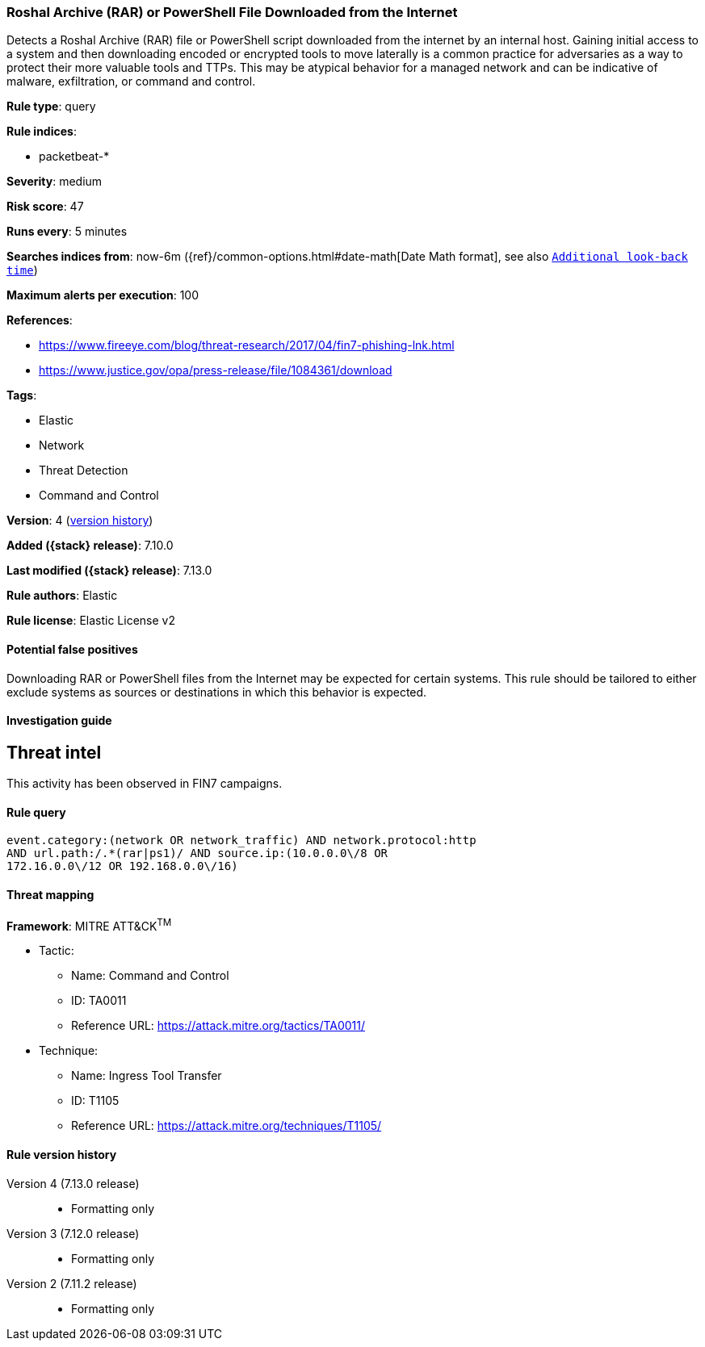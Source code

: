 [[roshal-archive-rar-or-powershell-file-downloaded-from-the-internet]]
=== Roshal Archive (RAR) or PowerShell File Downloaded from the Internet

Detects a Roshal Archive (RAR) file or PowerShell script downloaded from the internet by an internal host. Gaining initial access to a system and then downloading encoded or encrypted tools to move laterally is a common practice for adversaries as a way to protect their more valuable tools and TTPs. This may be atypical behavior for a managed network and can be indicative of malware, exfiltration, or command and control.

*Rule type*: query

*Rule indices*:

* packetbeat-*

*Severity*: medium

*Risk score*: 47

*Runs every*: 5 minutes

*Searches indices from*: now-6m ({ref}/common-options.html#date-math[Date Math format], see also <<rule-schedule, `Additional look-back time`>>)

*Maximum alerts per execution*: 100

*References*:

* https://www.fireeye.com/blog/threat-research/2017/04/fin7-phishing-lnk.html
* https://www.justice.gov/opa/press-release/file/1084361/download

*Tags*:

* Elastic
* Network
* Threat Detection
* Command and Control

*Version*: 4 (<<roshal-archive-rar-or-powershell-file-downloaded-from-the-internet-history, version history>>)

*Added ({stack} release)*: 7.10.0

*Last modified ({stack} release)*: 7.13.0

*Rule authors*: Elastic

*Rule license*: Elastic License v2

==== Potential false positives

Downloading RAR or PowerShell files from the Internet may be expected for certain systems. This rule should be tailored to either exclude systems as sources or destinations in which this behavior is expected.

==== Investigation guide

## Threat intel

This activity has been observed in FIN7 campaigns.

==== Rule query


[source,js]
----------------------------------
event.category:(network OR network_traffic) AND network.protocol:http
AND url.path:/.*(rar|ps1)/ AND source.ip:(10.0.0.0\/8 OR
172.16.0.0\/12 OR 192.168.0.0\/16)
----------------------------------

==== Threat mapping

*Framework*: MITRE ATT&CK^TM^

* Tactic:
** Name: Command and Control
** ID: TA0011
** Reference URL: https://attack.mitre.org/tactics/TA0011/
* Technique:
** Name: Ingress Tool Transfer
** ID: T1105
** Reference URL: https://attack.mitre.org/techniques/T1105/

[[roshal-archive-rar-or-powershell-file-downloaded-from-the-internet-history]]
==== Rule version history

Version 4 (7.13.0 release)::
* Formatting only

Version 3 (7.12.0 release)::
* Formatting only

Version 2 (7.11.2 release)::
* Formatting only

